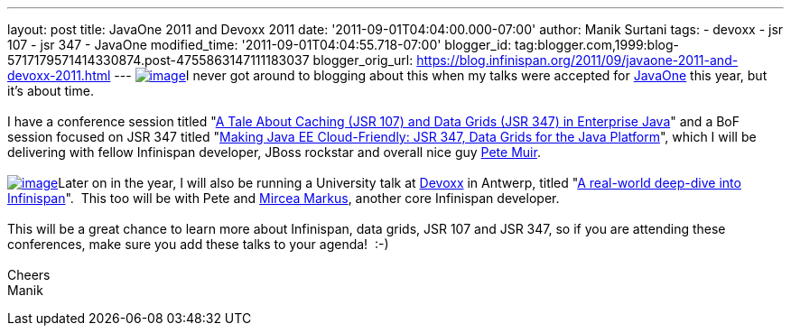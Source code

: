 ---
layout: post
title: JavaOne 2011 and Devoxx 2011
date: '2011-09-01T04:04:00.000-07:00'
author: Manik Surtani
tags:
- devoxx
- jsr 107
- jsr 347
- JavaOne
modified_time: '2011-09-01T04:04:55.718-07:00'
blogger_id: tag:blogger.com,1999:blog-5717179571414330874.post-4755863147111183037
blogger_orig_url: https://blog.infinispan.org/2011/09/javaone-2011-and-devoxx-2011.html
---
http://www.oracle.com/javaone/11053828-j1-imspeaking-250x250-427822.gif[image:http://www.oracle.com/javaone/11053828-j1-imspeaking-250x250-427822.gif[image]]I
never got around to blogging about this when my talks were accepted for
http://www.oracle.com/javaone/index.html[JavaOne] this year, but it's
about time. +
 +
I have a conference session titled
"https://oracleus.wingateweb.com/content/sessionDetail.do?SESSION_ID=23382[A
Tale About Caching (JSR 107) and Data Grids (JSR 347) in Enterprise
Java]" and a BoF session focused on JSR 347 titled
"https://oracleus.wingateweb.com/content/sessionDetail.do?SESSION_ID=23380[Making
Java EE Cloud-Friendly: JSR 347, Data Grids for the Java Platform]",
which I will be delivering with fellow Infinispan developer, JBoss
rockstar and overall nice guy
http://community.jboss.org/people/petemuir[Pete Muir]. +
 +
http://www.devoxx.com/download/attachments/5013581/DEVOXX-Banner120x240_V2-anim.gif?version=1&modificationDate=1306928357000[image:http://www.devoxx.com/download/attachments/5013581/DEVOXX-Banner120x240_V2-anim.gif?version=1&modificationDate=1306928357000[image]]Later
on in the year, I will also be running a University talk at
http://www.devoxx.com/display/DV11/Home[Devoxx] in Antwerp, titled
"http://www.devoxx.com/display/DV11/Real-world+deep-dive+into+Infinispan+-+the+open+source+data+grid+platform[A
real-world deep-dive into Infinispan]".  This too will be with Pete and
http://community.jboss.org/people/mircea.markus[Mircea Markus], another
core Infinispan developer. +
 +
This will be a great chance to learn more about Infinispan, data grids,
JSR 107 and JSR 347, so if you are attending these conferences, make
sure you add these talks to your agenda!  :-) +
 +
Cheers +
Manik
